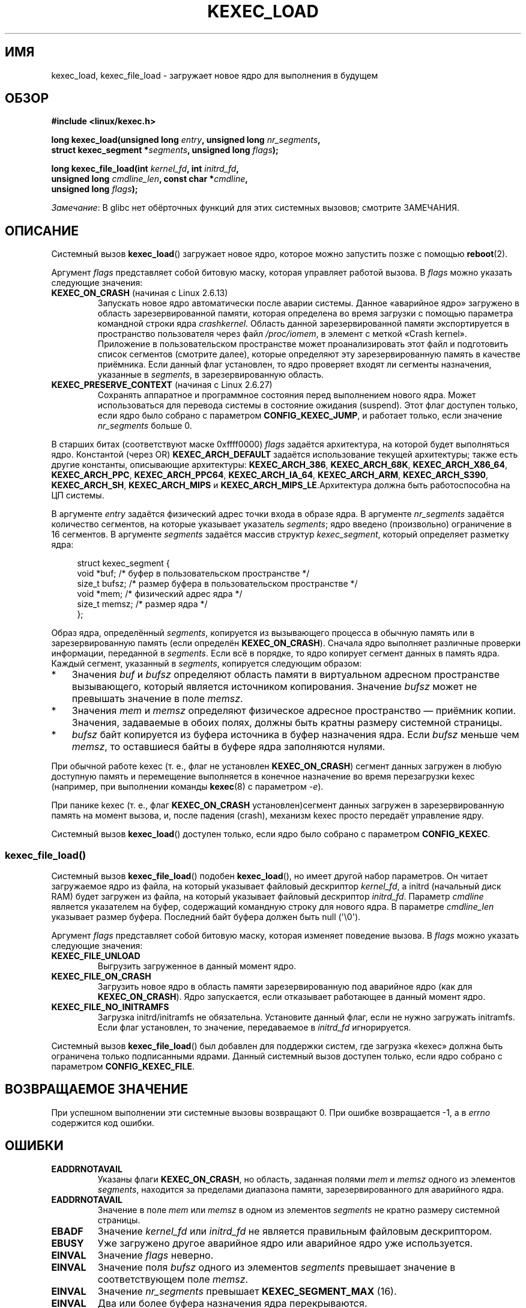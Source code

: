 .\" -*- mode: troff; coding: UTF-8 -*-
.\" Copyright (C) 2010 Intel Corporation, Author: Andi Kleen
.\" and Copyright 2014, Vivek Goyal <vgoyal@redhat.com>
.\" and Copyright (c) 2015, Michael Kerrisk <mtk.manpages@gmail.com>
.\"
.\" %%%LICENSE_START(VERBATIM)
.\" Permission is granted to make and distribute verbatim copies of this
.\" manual provided the copyright notice and this permission notice are
.\" preserved on all copies.
.\"
.\" Permission is granted to copy and distribute modified versions of this
.\" manual under the conditions for verbatim copying, provided that the
.\" entire resulting derived work is distributed under the terms of a
.\" permission notice identical to this one.
.\"
.\" Since the Linux kernel and libraries are constantly changing, this
.\" manual page may be incorrect or out-of-date.  The author(s) assume no
.\" responsibility for errors or omissions, or for damages resulting from
.\" the use of the information contained herein.  The author(s) may not
.\" have taken the same level of care in the production of this manual,
.\" which is licensed free of charge, as they might when working
.\" professionally.
.\"
.\" Formatted or processed versions of this manual, if unaccompanied by
.\" the source, must acknowledge the copyright and authors of this work.
.\" %%%LICENSE_END
.\"
.\"*******************************************************************
.\"
.\" This file was generated with po4a. Translate the source file.
.\"
.\"*******************************************************************
.TH KEXEC_LOAD 2 2019\-03\-06 Linux "Руководство программиста Linux"
.SH ИМЯ
kexec_load, kexec_file_load \- загружает новое ядро для выполнения в будущем
.SH ОБЗОР
.nf
\fB#include <linux/kexec.h>\fP
.PP
\fBlong kexec_load(unsigned long \fP\fIentry\fP\fB, unsigned long \fP\fInr_segments\fP\fB,\fP
\fB                struct kexec_segment *\fP\fIsegments\fP\fB, unsigned long \fP\fIflags\fP\fB);\fP
.PP
\fBlong kexec_file_load(int \fP\fIkernel_fd\fP\fB, int \fP\fIinitrd_fd\fP\fB,\fP
\fB                    unsigned long \fP\fIcmdline_len\fP\fB, const char *\fP\fIcmdline\fP\fB,\fP
\fB                    unsigned long \fP\fIflags\fP\fB);\fP
.fi
.PP
\fIЗамечание\fP: В glibc нет обёрточных функций для этих системных вызовов;
смотрите ЗАМЕЧАНИЯ.
.SH ОПИСАНИЕ
Системный вызов \fBkexec_load\fP() загружает новое ядро, которое можно
запустить позже с помощью \fBreboot\fP(2).
.PP
Аргумент \fIflags\fP представляет собой битовую маску, которая управляет
работой вызова. В \fIflags\fP можно указать следующие значения:
.TP 
\fBKEXEC_ON_CRASH\fP (начиная с Linux 2.6.13)
Запускать новое ядро автоматически после аварии системы. Данное «аварийное
ядро» загружено в область зарезервированной памяти, которая определена во
время загрузки с помощью параметра командной строки ядра
\fIcrashkernel\fP. Область данной зарезервированной памяти экспортируется в
пространство пользователя через файл \fI/proc/iomem\fP, в элемент с меткой
«Crash kernel». Приложение в пользовательском пространстве может
проанализировать этот файл и подготовить список сегментов (смотрите далее),
которые определяют эту зарезервированную память в качестве приёмника. Если
данный флаг установлен, то ядро проверяет входят ли сегменты назначения,
указанные в \fIsegments\fP, в зарезервированную область.
.TP 
\fBKEXEC_PRESERVE_CONTEXT\fP (начиная с Linux 2.6.27)
Сохранять аппаратное и программное состояния перед выполнением нового
ядра. Может использоваться для перевода системы в состояние ожидания
(suspend). Этот флаг доступен только, если ядро было собрано с параметром
\fBCONFIG_KEXEC_JUMP\fP, и работает только, если значение \fInr_segments\fP больше
0.
.PP
В старших битах (соответствуют маске 0xffff0000) \fIflags\fP задаётся
архитектура, на которой будет выполняться ядро. Константой (через OR)
\fBKEXEC_ARCH_DEFAULT\fP задаётся использование текущей архитектуры; также есть
другие константы, описывающие архитектуры: \fBKEXEC_ARCH_386\fP,
\fBKEXEC_ARCH_68K\fP, \fBKEXEC_ARCH_X86_64\fP, \fBKEXEC_ARCH_PPC\fP,
\fBKEXEC_ARCH_PPC64\fP, \fBKEXEC_ARCH_IA_64\fP, \fBKEXEC_ARCH_ARM\fP,
\fBKEXEC_ARCH_S390\fP, \fBKEXEC_ARCH_SH\fP, \fBKEXEC_ARCH_MIPS\fP и
\fBKEXEC_ARCH_MIPS_LE\fP.Архитектура должна быть работоспособна на ЦП системы.
.PP
В аргументе \fIentry\fP задаётся физический адрес точки входа в образе ядра. В
аргументе \fInr_segments\fP задаётся количество сегментов, на которые указывает
указатель \fIsegments\fP; ядро введено (произвольно) ограничение в 16
сегментов. В аргументе \fIsegments\fP задаётся массив структур
\fIkexec_segment\fP, который определяет разметку ядра:
.PP
.in +4n
.EX
struct kexec_segment {
    void   *buf;        /* буфер в пользовательском пространстве */
    size_t  bufsz;      /* размер буфера в пользовательском пространстве */
    void   *mem;        /* физический адрес ядра */
    size_t  memsz;      /* размер ядра */
};
.EE
.in
.PP
Образ ядра, определённый \fIsegments\fP, копируется из вызывающего процесса в
обычную память или в зарезервированную память (если определён
\fBKEXEC_ON_CRASH\fP). Сначала ядро выполняет различные проверки информации,
переданной в \fIsegments\fP. Если всё в порядке, то ядро копирует сегмент
данных в память ядра. Каждый сегмент, указанный в \fIsegments\fP, копируется
следующим образом:
.IP * 3
Значения \fIbuf\fP и \fIbufsz\fP определяют область памяти в виртуальном адресном
пространстве вызывающего, который является источником копирования. Значение
\fIbufsz\fP может не превышать значение в поле \fImemsz\fP.
.IP *
Значения \fImem\fP и \fImemsz\fP определяют физическое адресное пространство —
приёмник копии. Значения, задаваемые в обоих полях, должны быть кратны
размеру системной страницы.
.IP *
\fIbufsz\fP байт копируется из буфера источника в буфер назначения ядра. Если
\fIbufsz\fP меньше чем \fImemsz\fP, то оставшиеся байты в буфере ядра заполняются
нулями.
.PP
При обычной работе kexec (т. е., флаг не установлен \fBKEXEC_ON_CRASH\fP)
сегмент данных загружен в любую доступную память и перемещение выполняется в
конечное назначение во время перезагрузки kexec (например, при выполнении
команды \fBkexec\fP(8) с параметром \fI\-e\fP).
.PP
При панике kexec (т. е., флаг \fBKEXEC_ON_CRASH\fP установлен)сегмент данных
загружен в зарезервированную память на момент вызова, и, после падения
(crash), механизм kexec просто передаёт управление ядру.
.PP
Системный вызов \fBkexec_load\fP() доступен только, если ядро было собрано с
параметром \fBCONFIG_KEXEC\fP.
.SS kexec_file_load()
Системный вызов \fBkexec_file_load\fP() подобен \fBkexec_load\fP(), но имеет
другой набор параметров. Он читает загружаемое ядро из файла, на который
указывает файловый дескриптор \fIkernel_fd\fP, а initrd (начальный диск RAM)
будет загружен из файла, на который указывает файловый дескриптор
\fIinitrd_fd\fP. Параметр \fIcmdline\fP является указателем на буфер, содержащий
командную строку для нового ядра. В параметре \fIcmdline_len\fP указывает
размер буфера. Последний байт буфера должен быть null (\(aq\e0\(aq).
.PP
Аргумент \fIflags\fP представляет собой битовую маску, которая изменяет
поведение вызова. В \fIflags\fP можно указать следующие значения:
.TP 
\fBKEXEC_FILE_UNLOAD\fP
Выгрузить загруженное в данный момент ядро.
.TP 
\fBKEXEC_FILE_ON_CRASH\fP
Загрузить новое ядро в область памяти зарезервированную под аварийное ядро
(как для \fBKEXEC_ON_CRASH\fP). Ядро запускается, если отказывает работающее в
данный момент ядро.
.TP 
\fBKEXEC_FILE_NO_INITRAMFS\fP
Загрузка initrd/initramfs не обязательна. Установите данный флаг, если не
нужно загружать initramfs. Если флаг установлен, то значение, передаваемое в
\fIinitrd_fd\fP игнорируется.
.PP
.\" See also http://lwn.net/Articles/603116/
Системный вызов \fBkexec_file_load\fP() был добавлен для поддержки систем, где
загрузка «kexec» должна быть ограничена только подписанными ядрами. Данный
системный вызов доступен только, если ядро собрано с параметром
\fBCONFIG_KEXEC_FILE\fP.
.SH "ВОЗВРАЩАЕМОЕ ЗНАЧЕНИЕ"
При успешном выполнении эти системные вызовы возвращают 0. При ошибке
возвращается \-1, а в \fIerrno\fP содержится код ошибки.
.SH ОШИБКИ
.TP 
\fBEADDRNOTAVAIL\fP
.\" See kernel/kexec.::sanity_check_segment_list in the 3.19 kernel source
Указаны флаги \fBKEXEC_ON_CRASH\fP, но область, заданная полями \fImem\fP и
\fImemsz\fP одного из элементов \fIsegments\fP, находится за пределами диапазона
памяти, зарезервированного для аварийного ядра.
.TP 
\fBEADDRNOTAVAIL\fP
Значение в поле \fImem\fP или \fImemsz\fP в одном из элементов \fIsegments\fP не
кратно размеру системной страницы.
.TP 
\fBEBADF\fP
Значение \fIkernel_fd\fP или \fIinitrd_fd\fP не является правильным файловым
дескриптором.
.TP 
\fBEBUSY\fP
Уже загружено другое аварийное ядро или аварийное ядро уже используется.
.TP 
\fBEINVAL\fP
Значение \fIflags\fP неверно.
.TP 
\fBEINVAL\fP
Значение поля \fIbufsz\fP одного из элементов \fIsegments\fP превышает значение в
соответствующем поле \fImemsz\fP.
.TP 
\fBEINVAL\fP
Значение \fInr_segments\fP превышает \fBKEXEC_SEGMENT_MAX\fP (16).
.TP 
\fBEINVAL\fP
Два или более буфера назначения ядра перекрываются.
.TP 
\fBEINVAL\fP
Значение в \fIcmdline[cmdline_len\-1]\fP не равно \(aq\e0\(aq.
.TP 
\fBEINVAL\fP
Файл, на который ссылается \fIkernel_fd\fP или \fIinitrd_fd\fP, пуст (нулевой
длины).
.TP 
\fBENOEXEC\fP
Значение \fIkernel_fd\fP не указывает на открытый файл, или ядро не может
загрузить этот файл. В настоящее время, файл должен быть в формате и
содержать ядро x86, которое можно загрузить в память выше 4\ ГиБ (смотрите
файл исходного кода ядра \fIDocumentation/x86/boot.txt\fP).
.TP 
\fBENOMEM\fP
Невозможно выделить память.
.TP 
\fBEPERM\fP
Вызывающий не имеет мандата \fBCAP_SYS_BOOT\fP.
.SH ВЕРСИИ
Системный вызов \fBkexec_load\fP() впервые появился в Linux 2.6.13. Системный
вызов \fBkexec_file_load\fP() впервые появился в Linux 3.17.
.SH "СООТВЕТСТВИЕ СТАНДАРТАМ"
Данные системные вызовы есть только в Linux.
.SH ЗАМЕЧАНИЯ
В настоящее время в glibc нет поддержки данных системных вызовов. Вызывайте
их через \fBsyscall\fP(2).
.SH "СМОТРИТЕ ТАКЖЕ"
\fBreboot\fP(2), \fBsyscall\fP(2), \fBkexec\fP(8)
.PP
Файлы исходного кода ядра \fIDocumentation/kdump/kdump.txt\fP и
\fIDocumentation/admin\-guide/kernel\-parameters.txt\fP
